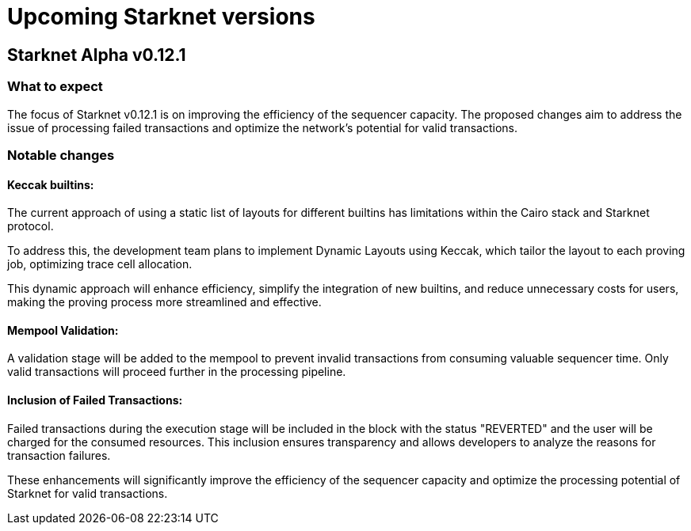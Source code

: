 [id="upcoming_versions"]

# Upcoming Starknet versions

## Starknet Alpha v0.12.1

### What to expect
The focus of Starknet v0.12.1 is on improving the efficiency of the sequencer capacity. The proposed changes aim to address the issue of processing failed transactions and optimize the network's potential for valid transactions.

### Notable changes


#### Keccak builtins:

The current approach of using a static list of layouts for different builtins has limitations within the Cairo stack and Starknet protocol.

To address this, the development team plans to implement Dynamic Layouts using Keccak, which tailor the layout to each proving job,
optimizing trace cell allocation.

This dynamic approach will enhance efficiency, simplify the integration of new builtins,
and reduce unnecessary costs for users, making the proving process more streamlined and effective.

#### Mempool Validation:
A validation stage will be added to the mempool to prevent invalid transactions from consuming valuable sequencer time. Only valid transactions will proceed further in the processing pipeline.

#### Inclusion of Failed Transactions:
Failed transactions during the execution stage will be included in the block with the status "REVERTED" and the user will be charged for the consumed resources. This inclusion ensures transparency and allows developers to analyze the reasons for
transaction failures.

These enhancements will significantly improve the efficiency of the sequencer capacity and optimize the processing potential of Starknet for valid transactions. 
